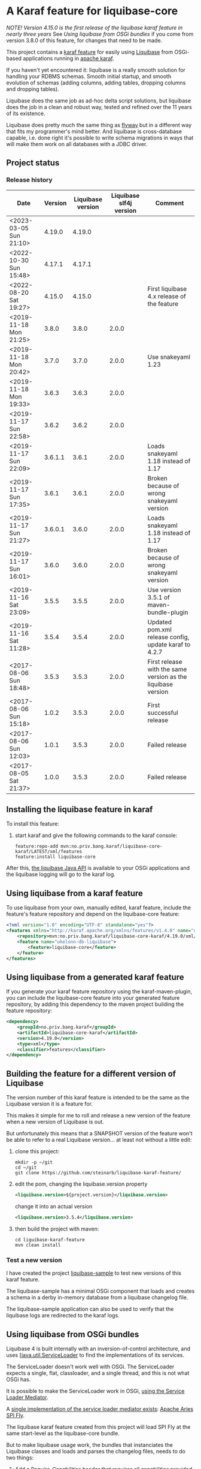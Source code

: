 * A Karaf feature for liquibase-core

/NOTE! Version 4.15.0 is the first release of the liquibase karaf feature in nearly three years/ See [[Using liquibase from OSGi bundles]] if you come from version 3.8.0 of this feature, for changes that need to be made.

This project contains a [[https://karaf.apache.org/manual/latest/provisioning][karaf feature]] for easily using [[https://en.wikipedia.org/wiki/Liquibase][Liquibase]] from OSGi-based applications running in [[http://karaf.apache.org][apache karaf]].

If you haven't yet encountered it: liquibase is a really smooth solution for handling your RDBMS schemas.  Smooth initial startup, and smooth evolution of schemas (adding columns, adding tables, dropping columns and dropping tables).

Liquibase does the same job as ad-hoc delta script solutions, but liquibase does the job in a clean and robust way, tested and refined over the 11 years of its existence.

Liquibase does pretty much the same thing as [[https://flywaydb.org][flyway]] but in a different way that fits my programmer's mind better. And liquibase is cross-database capable, i.e. done right it's possible to write schema migrations in ways that will make them work on all databases with a JDBC driver.

** Project status
[[https://maven-badges.herokuapp.com/maven-central/no.priv.bang.karaf/liquibase-core-karaf][file:https://maven-badges.herokuapp.com/maven-central/no.priv.bang.karaf/liquibase-core-karaf/badge.svg]]

*** Release history

| Date                   | Version | Liquibase version | Liquibase slf4j version | Comment                                                      |
|------------------------+---------+-------------------+-------------------------+--------------------------------------------------------------|
| <2023-03-05 Sun 21:10> |  4.19.0 |            4.19.0 |                         |                                                              |
| <2022-10-30 Sun 15:48> |  4.17.1 |            4.17.1 |                         |                                                              |
| <2022-08-20 Sat 19:27> |  4.15.0 |            4.15.0 |                         | First liquibase 4.x release of the feature                   |
| <2019-11-18 Mon 21:25> |   3.8.0 |             3.8.0 |                   2.0.0 |                                                              |
| <2019-11-18 Mon 20:42> |   3.7.0 |             3.7.0 |                   2.0.0 | Use snakeyaml 1.23                                           |
| <2019-11-18 Mon 19:33> |   3.6.3 |             3.6.3 |                   2.0.0 |                                                              |
| <2019-11-17 Sun 22:58> |   3.6.2 |             3.6.2 |                   2.0.0 |                                                              |
| <2019-11-17 Sun 22:09> | 3.6.1.1 |             3.6.1 |                   2.0.0 | Loads snakeyaml 1.18 instead of 1.17                         |
| <2019-11-17 Sun 17:35> |   3.6.1 |             3.6.1 |                   2.0.0 | Broken because of wrong snakeyaml version                    |
| <2019-11-17 Sun 21:27> | 3.6.0.1 |             3.6.0 |                   2.0.0 | Loads snakeyaml 1.18 instead of 1.17                         |
| <2019-11-17 Sun 16:01> |   3.6.0 |             3.6.0 |                   2.0.0 | Broken because of wrong snakeyaml version                    |
| <2019-11-16 Sat 23:09> |   3.5.5 |             3.5.5 |                   2.0.0 | Use version 3.5.1 of maven-bundle-plugin                     |
| <2019-11-16 Sat 11:28> |   3.5.4 |             3.5.4 |                   2.0.0 | Updated pom.xml release config, update karaf to 4.2.7        |
| <2017-08-06 Sun 18:48> |   3.5.3 |             3.5.3 |                   2.0.0 | First release with the same version as the liquibase version |
| <2017-08-06 Sun 15:18> |   1.0.2 |             3.5.3 |                   2.0.0 | First successful release                                     |
| <2017-08-06 Sun 12:03> |   1.0.1 |             3.5.3 |                   2.0.0 | Failed release                                               |
| <2017-08-05 Sat 21:37> |   1.0.0 |             3.5.3 |                   2.0.0 | Failed release                                               |
** Installing the liquibase feature in karaf

To install this feature:
 1. start karaf and give the following commands to the karaf console:
    #+BEGIN_EXAMPLE
      feature:repo-add mvn:no.priv.bang.karaf/liquibase-core-karaf/LATEST/xml/features
      feature:install liquibase-core
    #+END_EXAMPLE

After this, [[http://www.liquibase.org/javadoc/liquibase/Liquibase.html][the liquibase Java API]] is available to your OSGi applications and the liquibase logging will go to the karaf log.

** Using liquibase from a karaf feature
To use liquibase from your own, manually edited, karaf feature, include the feature's feature repository and depend on the liquibase-core feature:
#+BEGIN_SRC xml
<?xml version="1.0" encoding="UTF-8" standalone="yes"?>
<features xmlns="http://karaf.apache.org/xmlns/features/v1.4.0" name="ukelonn.bundle.db.liquibase">
    <repository>mvn:no.priv.bang.karaf/liquibase-core-karaf/4.19.0/xml/features</repository>
    <feature name="ukelonn-db-liquibase">
        <feature>liquibase-core</feature>
    </feature>
</features>
#+END_SRC

** Using liquibase from a generated karaf feature

If you generate your karaf feature repository using the karaf-maven-plugin, you can include the liquibase-core feature into your generated feature repository, by adding this dependency to the maven project building the feature repository:
#+BEGIN_SRC xml
  <dependency>
      <groupId>no.priv.bang.karaf</groupId>
      <artifactId>liquibase-core-karaf</artifactId>
      <version>4.19.0</version>
      <type>xml</type>
      <classifier>features</classifier>
  </dependency>
#+END_SRC

** Building the feature for a different version of Liquibase
The version number of this karaf feature is intended to be the same as the Liquibase version it is a feature for.

This makes it simple for me to roll and release a new version of the feature when a new version of Liquibase is out.

But unfortunately this means that a SNAPSHOT version of the feature won't be able to refer to a real Liquibase version... at least not without a little edit:
 1. clone this project:
    #+BEGIN_EXAMPLE
      mkdir -p ~/git
      cd ~/git
      git clone https://github.com/steinarb/liquibase-karaf-feature/
    #+END_EXAMPLE
 2. edit the pom, changing the liquibase.version property
    #+BEGIN_SRC xml
      <liquibase.version>${project.version}</liquibase.version>
    #+END_SRC
    change it into an actual version
    #+BEGIN_SRC xml
      <liquibase.version>3.5.4</liquibase.version>
    #+END_SRC
 3. then build the project with maven:
    #+BEGIN_EXAMPLE
      cd liquibase-karaf-feature
      mvn clean install
    #+END_EXAMPLE

*** Test a new version

I have created the project [[https://github.com/steinarb/liquibase-sample#liqubase-sample][liquibase-sample]] to test new versions of this karaf feature.

The liquibase-sample has a minimal OSGi component that loads and creates a schema in a derby in-memory database from a liquibase changelog file.

The liquibase-sample application can also be used to verify that the liquibase logs are redirected to the karaf logs.

** Using liquibase from OSGi bundles

Liquibase 4 is built internally with an inversion-of-control architecture, and uses [[[https://docs.oracle.com/en/java/javase/11/docs/api/java.base/java/util/ServiceLoader.html][java.util.ServiceLoader]] to find the implementations of its services.

The ServiceLoader doesn't work well with OSGi. The ServiceLoader expects a single, flat, classloader, and a single thread, and this is not what OSGi has.

It is possible to make the ServiceLoader work in OSGi, [[https://blog.osgi.org/2013/02/javautilserviceloader-in-osgi.html][using the Service Loader Mediator]].

A [[https://en.wikipedia.org/wiki/OSGi_Specification_Implementations#Implementations#133:_Service_Loader_Mediator_Specification][single implementation of the service loader mediator exists]]: [[https://aries.apache.org/documentation/modules/spi-fly.html][Apache Aries SPI Fly]].

The liquibase karaf feature created from this project will load SPI Fly at the same start-level as the liquibase-core bundle.

But to make liquibase usage work, the bundles that instanciates the Liquibase classes and loads and parses the changelog files, needs to do two things:
 1. Add a Require-Capabilities header that requires all capabilities provided by the liquibase-core bundle (this must be done for all bundles that need to instantiate Liquibase classes)
 2. Extract the XSD file(s) for the changelog schema version(s) used and add them to the bundle doing the parsing (this must be done for all bundles XML files are loaded from)

#+begin_src xml
  <project xmlns="http://maven.apache.org/POM/4.0.0" xmlns:xsi="http://www.w3.org/2001/XMLSchema-instance" xsi:schemaLocation="http://maven.apache.org/POM/4.0.0 http://maven.apache.org/xsd/maven-4.0.0.xsd" xml:space="preserve">
      <build>
          <plugins>
              <plugin>
                  <groupId>org.apache.felix</groupId>
                  <artifactId>maven-bundle-plugin</artifactId>
                  <version>5.1.8</version>
                  <configuration>
                      <instructions>
                          <Require-Capability>
                              osgi.extender; filter:="(osgi.extender=osgi.serviceloader.processor)",
                              osgi.serviceloader; filter:="(osgi.serviceloader=liquibase.serializer.ChangeLogSerializer)"; cardinality:=multiple,
                              osgi.serviceloader; filter:="(osgi.serviceloader=liquibase.parser.NamespaceDetails)"; cardinality:=multiple,
                              osgi.serviceloader; filter:="(osgi.serviceloader=liquibase.database.Database)"; cardinality:=multiple,
                              osgi.serviceloader; filter:="(osgi.serviceloader=liquibase.change.Change)"; cardinality:=multiple,
                              osgi.serviceloader; filter:="(osgi.serviceloader=liquibase.database.DatabaseConnection)"; cardinality:=multiple,
                              osgi.serviceloader; filter:="(osgi.serviceloader=liquibase.precondition.Precondition)"; cardinality:=multiple,
                              osgi.serviceloader; filter:="(osgi.serviceloader=liquibase.serializer.SnapshotSerializer)"; cardinality:=multiple,
                              osgi.serviceloader; filter:="(osgi.serviceloader=liquibase.configuration.AutoloadedConfigurations)"; cardinality:=multiple,
                              osgi.serviceloader; filter:="(osgi.serviceloader=liquibase.diff.DiffGenerator)"; cardinality:=multiple,
                              osgi.serviceloader; filter:="(osgi.serviceloader=liquibase.lockservice.LockService)"; cardinality:=multiple,
                              osgi.serviceloader; filter:="(osgi.serviceloader=liquibase.changelog.ChangeLogHistoryService)"; cardinality:=multiple,
                              osgi.serviceloader; filter:="(osgi.serviceloader=liquibase.datatype.LiquibaseDataType)"; cardinality:=multiple,
                              osgi.serviceloader; filter:="(osgi.serviceloader=liquibase.configuration.ConfigurationValueProvider)"; cardinality:=multiple,
                              osgi.serviceloader; filter:="(osgi.serviceloader=liquibase.logging.LogService)"; cardinality:=multiple,
                              osgi.serviceloader; filter:="(osgi.serviceloader=liquibase.snapshot.SnapshotGenerator)"; cardinality:=multiple,
                              osgi.serviceloader; filter:="(osgi.serviceloader=liquibase.parser.ChangeLogParser)"; cardinality:=multiple,
                              osgi.serviceloader; filter:="(osgi.serviceloader=liquibase.servicelocator.ServiceLocator)"; cardinality:=multiple,
                              osgi.serviceloader; filter:="(osgi.serviceloader=liquibase.diff.compare.DatabaseObjectComparator)"; cardinality:=multiple,
                              osgi.serviceloader; filter:="(osgi.serviceloader=liquibase.command.LiquibaseCommand)"; cardinality:=multiple,
                              osgi.serviceloader; filter:="(osgi.serviceloader=liquibase.license.LicenseService)"; cardinality:=multiple,
                              osgi.serviceloader; filter:="(osgi.serviceloader=liquibase.diff.output.changelog.ChangeGenerator)"; cardinality:=multiple,
                              osgi.serviceloader; filter:="(osgi.serviceloader=liquibase.executor.Executor)"; cardinality:=multiple,
                              osgi.serviceloader; filter:="(osgi.serviceloader=liquibase.structure.DatabaseObject)"; cardinality:=multiple,
                              osgi.serviceloader; filter:="(osgi.serviceloader=liquibase.parser.SnapshotParser)"; cardinality:=multiple,
                              osgi.serviceloader; filter:="(osgi.serviceloader=liquibase.hub.HubService)"; cardinality:=multiple,
                              osgi.serviceloader; filter:="(osgi.serviceloader=liquibase.command.CommandStep)"; cardinality:=multiple,
                              osgi.serviceloader; filter:="(osgi.serviceloader=liquibase.sqlgenerator.SqlGenerator)"; cardinality:=multiple
                          </Require-Capability>
                          <Include-Resource>
                              /=target/classes/,
                              /www.liquibase.org/=target/dependency/www.liquibase.org/
                          </Include-Resource>
                      </instructions>
                  </configuration>
              </plugin>
              <plugin>
                  <groupId>org.apache.maven.plugins</groupId>
                  <artifactId>maven-dependency-plugin</artifactId>
                  <executions>
                      <execution>
                          <id>copy-liquibase-xsd</id>
                          <phase>validate</phase>
                          <goals>
                              <goal>unpack</goal>
                          </goals>
                          <configuration>
                              <artifactItems>
                                  <artifactItem>
                                      <groupId>org.liquibase</groupId>
                                      <artifactId>liquibase-core</artifactId>
                                  </artifactItem>
                              </artifactItems>
                              <includes>**/dbchangelog-3.5.xsd</includes>
                          </configuration>
                      </execution>
                  </executions>
              </plugin>
          </plugins>
      </build>
  </project>
#+end_src

In the above example only dbchangelog-3.5 is copied. If a different schema version is used, that version must be copied instead.

To copy all schemas, change includes to this (Disclaimer: not tested):
#+begin_src xml
  <includes>**/*.xsd</includes>
#+end_src

** Current problems under OSGi
Apart from the issues worked around in the previous section I see two problems currently:
 1. I think JSON parsers and YAML parsers may not work in the current (4.19.0) version, based on these messages in karaf.log
    #+begin_example
      2023-03-05T21:04:56,192 | INFO  | features-3-thread-1 | servicelocator                   | 166 - org.liquibase.core - 4.19.0 | Cannot load service: liquibase.parser.ChangeLogParser: liquibase.parser.core.json.JsonChangeLogParser Unable to get public no-arg constructor
      2023-03-05T21:04:56,200 | INFO  | features-3-thread-1 | servicelocator                   | 166 - org.liquibase.core - 4.19.0 | Cannot load service: liquibase.parser.ChangeLogParser: liquibase.parser.core.yaml.YamlChangeLogParser Unable to get public no-arg constructor
      2023-03-05T21:04:56,299 | INFO  | features-3-thread-1 | servicelocator                   | 166 - org.liquibase.core - 4.19.0 | Cannot load service: liquibase.change.Change: liquibase.change.core.LoadDataChange Unable to get public no-arg constructor
      2023-03-05T21:04:56,300 | INFO  | features-3-thread-1 | servicelocator                   | 166 - org.liquibase.core - 4.19.0 | Cannot load service: liquibase.change.Change: liquibase.change.core.LoadUpdateDataChange Unable to get public no-arg constructor
    #+end_example
 2. I sometimes see messages like the one below in the karaf.log. I think the problems causing the messages may be caused by multiple threads interfering with each other and may be this liquibase issue: https://github.com/liquibase/liquibase/issues/2248
    #+begin_example
      2022-09-10T13:47:54,302 | ERROR | CM Configuration Updater (ManagedServiceFactory Update: factoryPid=[org.ops4j.datasource]) | HandleregProductionDbLiquibaseRunner | 125 - no.priv.bang.handlereg.db.liquibase.production - 1.0.0.SNAPSHOT | Failed to create handlereg derby test database
      liquibase.exception.LiquibaseException: java.lang.RuntimeException: Cannot end scope cpkebkpkfa when currently at scope bbldyrztji
              at liquibase.Liquibase.runInScope(Liquibase.java:2419) ~[?:?]
              at liquibase.Liquibase.update(Liquibase.java:209) ~[?:?]
              at liquibase.Liquibase.update(Liquibase.java:195) ~[?:?]
              at liquibase.Liquibase.update(Liquibase.java:191) ~[?:?]
              at liquibase.Liquibase.update(Liquibase.java:183) ~[?:?]
              at no.priv.bang.handlereg.db.liquibase.HandleregLiquibase.applyLiquibaseChangelist(HandleregLiquibase.java:42) ~[?:?]
              at no.priv.bang.handlereg.db.liquibase.HandleregLiquibase.createInitialSchema(HandleregLiquibase.java:28) ~[?:?]
              at no.priv.bang.handlereg.db.liquibase.production.HandleregProductionDbLiquibaseRunner.prepare(HandleregProductionDbLiquibaseRunner.java:55) ~[?:?]
              at org.ops4j.pax.jdbc.config.impl.DataSourceRegistration.<init>(DataSourceRegistration.java:88) ~[?:?]
              at org.ops4j.pax.jdbc.config.impl.DataSourceConfigManager.lambda$null$4(DataSourceConfigManager.java:95) ~[?:?]
              at org.ops4j.pax.jdbc.config.impl.ServiceTrackerHelper$1.addingService(ServiceTrackerHelper.java:132) ~[?:?]
              at org.osgi.util.tracker.ServiceTracker$Tracked.customizerAdding(ServiceTracker.java:943) ~[osgi.core-8.0.0.jar:?]
              at org.osgi.util.tracker.ServiceTracker$Tracked.customizerAdding(ServiceTracker.java:871) ~[osgi.core-8.0.0.jar:?]
              at org.osgi.util.tracker.AbstractTracked.trackAdding(AbstractTracked.java:256) ~[osgi.core-8.0.0.jar:?]
              at org.osgi.util.tracker.AbstractTracked.trackInitial(AbstractTracked.java:183) ~[osgi.core-8.0.0.jar:?]
              at org.osgi.util.tracker.ServiceTracker.open(ServiceTracker.java:321) ~[osgi.core-8.0.0.jar:?]
              at org.osgi.util.tracker.ServiceTracker.open(ServiceTracker.java:264) ~[osgi.core-8.0.0.jar:?]
              at org.ops4j.pax.jdbc.config.impl.ServiceTrackerHelper.track(ServiceTrackerHelper.java:141) ~[?:?]
              at org.ops4j.pax.jdbc.config.impl.DataSourceConfigManager.lambda$null$5(DataSourceConfigManager.java:91) ~[?:?]
              at org.ops4j.pax.jdbc.config.impl.ServiceTrackerHelper$1.addingService(ServiceTrackerHelper.java:132) ~[?:?]
              at org.osgi.util.tracker.ServiceTracker$Tracked.customizerAdding(ServiceTracker.java:943) ~[osgi.core-8.0.0.jar:?]
              at org.osgi.util.tracker.ServiceTracker$Tracked.customizerAdding(ServiceTracker.java:871) ~[osgi.core-8.0.0.jar:?]
              at org.osgi.util.tracker.AbstractTracked.trackAdding(AbstractTracked.java:256) ~[osgi.core-8.0.0.jar:?]
              at org.osgi.util.tracker.AbstractTracked.trackInitial(AbstractTracked.java:183) ~[osgi.core-8.0.0.jar:?]
              at org.osgi.util.tracker.ServiceTracker.open(ServiceTracker.java:321) ~[osgi.core-8.0.0.jar:?]
              at org.osgi.util.tracker.ServiceTracker.open(ServiceTracker.java:264) ~[osgi.core-8.0.0.jar:?]
              at org.ops4j.pax.jdbc.config.impl.ServiceTrackerHelper.track(ServiceTrackerHelper.java:141) ~[?:?]
              at org.ops4j.pax.jdbc.config.impl.ServiceTrackerHelper.track(ServiceTrackerHelper.java:86) ~[?:?]
              at org.ops4j.pax.jdbc.config.impl.DataSourceConfigManager.lambda$updated$6(DataSourceConfigManager.java:90) ~[?:?]
              at org.ops4j.pax.jdbc.config.impl.ServiceTrackerHelper.track(ServiceTrackerHelper.java:147) ~[?:?]
              at org.ops4j.pax.jdbc.config.impl.ServiceTrackerHelper.track(ServiceTrackerHelper.java:86) ~[?:?]
              at org.ops4j.pax.jdbc.config.impl.DataSourceConfigManager.updated(DataSourceConfigManager.java:89) ~[?:?]
              at org.apache.felix.cm.impl.helper.ManagedServiceFactoryTracker.updated(ManagedServiceFactoryTracker.java:159) ~[?:?]
              at org.apache.felix.cm.impl.helper.ManagedServiceFactoryTracker.provideConfiguration(ManagedServiceFactoryTracker.java:93) ~[?:?]
              at org.apache.felix.cm.impl.ConfigurationManager$ManagedServiceFactoryUpdate.provide(ConfigurationManager.java:1264) ~[?:?]
              at org.apache.felix.cm.impl.ConfigurationManager$ManagedServiceFactoryUpdate.run(ConfigurationManager.java:1208) ~[?:?]
              at org.apache.felix.cm.impl.UpdateThread.run0(UpdateThread.java:122) ~[?:?]
              at org.apache.felix.cm.impl.UpdateThread.run(UpdateThread.java:84) ~[?:?]
              at java.lang.Thread.run(Thread.java:829) ~[?:?]
      Caused by: java.lang.RuntimeException: Cannot end scope cpkebkpkfa when currently at scope bbldyrztji
              at liquibase.Scope.exit(Scope.java:230) ~[?:?]
              at liquibase.Scope.child(Scope.java:191) ~[?:?]
              at liquibase.Scope.child(Scope.java:179) ~[?:?]
              at liquibase.Scope.child(Scope.java:158) ~[?:?]
              at liquibase.Liquibase.runInScope(Liquibase.java:2414) ~[?:?]
              ... 38 more
    #+end_example
** Testing and debugging in karaf
If the integration test fails in the schema setup, I haven't yet found a way to debug in the integration test itself.

But it is possible to start a karaf process locally, attach an IDE to that karaf process for remote debugging, and then load the same feature as the integration tests.

The procedure, is:
 1. [[https://karaf.apache.org/get-started][Download a tar-ball or zip file from the newest binary release, and unpack it]]
 2. cd into the unpacked karaf distro, and start karaf in debug mode:
    #+begin_example
      ./bin/karaf debug
    #+end_example
 3. In the IDE create a remote debug configuration attaching to localhost port 5005 and start the debug configuration
 4. Also in the IDE, set a breakpoint where you want the debugger to stop (for me it's a point in my own code that occurs in the stack trace I'm trying to debug)
 5. Load the same karaf feature as the integration test
    #+begin_example
      feature:repo-add mvn:no.priv.bang.karaf/karaf.liquibase.sample.datasource.receiver/LATEST/xml/features
      feature:install karaf-liquibase-sample-datasource-receiver
    #+end_example
 6. The IDE will stop on the breakpoint in the debugger and it's possible to step into the release
 7. If you want to restart:
    1. Disconnect the debugger
    2. Stop karaf with Ctrl-D in the console
    3. delete the data directory in karaf:
       #+begin_example
         rm -rf data
       #+end_example
    4. Start karaf again in debug mode
       #+begin_example
         ./bin/karaf debug
       #+end_example
    5. Start a remote debug session from the IDE
    6. Use arrow up in the karaf console to rerun the feature:repo-add and feature:install commands for the feature
* License

This maven project is licensed with the [[https://www.apache.org/licenses/LICENSE-2.0][Apache v 2.0 license]].

The details of the license can be found in the LICENSE file.

The  [[https://github.com/mattbertolini/liquibase-slf4j][liquibase-slf4j]] jar is covered with the MIT license, copyright 2012-2015 Matt Bertolini.  This license and copyright also covers the rebundled version of the jar that results from the "com.mattbertolini.liquibase-slf4j-osgi" maven module.
